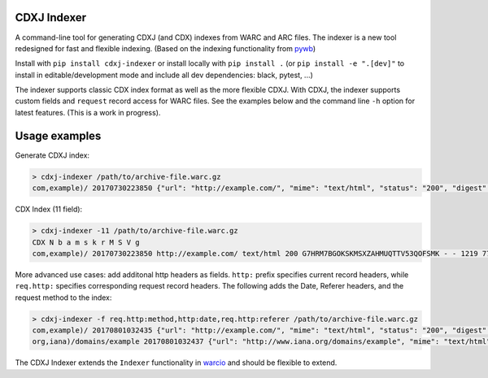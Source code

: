 CDXJ Indexer
~~~~~~~~~~~~

A command-line tool for generating CDXJ (and  CDX) indexes from WARC and ARC files.
The indexer is a new tool redesigned for fast and flexible indexing. (Based on the indexing functionality from `pywb <https://github.com/ikreymer/pywb>`_)

Install with ``pip install cdxj-indexer`` or install locally with ``pip install .`` (or ``pip install -e ".[dev]"`` to install in editable/development mode and include all dev dependencies: black, pytest, ...)


The indexer supports classic CDX index format as well as the more flexible CDXJ. With CDXJ, the indexer supports custom fields and ``request`` record access for WARC files. See the examples below and the command line ``-h`` option for latest features. (This is a work in progress).


Usage examples
~~~~~~~~~~~~~~~~~~~~

Generate CDXJ index:

.. code:: console

    > cdxj-indexer /path/to/archive-file.warc.gz
    com,example)/ 20170730223850 {"url": "http://example.com/", "mime": "text/html", "status": "200", "digest": "G7HRM7BGOKSKMSXZAHMUQTTV53QOFSMK", "length": "1219", "offset": "771", "filename": "example-20170730223917.warc.gz"}


CDX Index (11 field):

.. code:: console

    > cdxj-indexer -11 /path/to/archive-file.warc.gz
    CDX N b a m s k r M S V g
    com,example)/ 20170730223850 http://example.com/ text/html 200 G7HRM7BGOKSKMSXZAHMUQTTV53QOFSMK - - 1219 771 example-20170730223917.warc.gz


More advanced use cases: add additonal http headers as fields. ``http:`` prefix specifies current record headers, while ``req.http:`` specifies corresponding request record headers. The following adds the Date, Referer headers, and the request method to the index:

.. code:: console

    > cdxj-indexer -f req.http:method,http:date,req.http:referer /path/to/archive-file.warc.gz
    com,example)/ 20170801032435 {"url": "http://example.com/", "mime": "text/html", "status": "200", "digest": "A6DESOVDZ3WLYF57CS5E4RIC4ARPWRK7", "length": "1207", "offset": "834", "filename": "temp-20170801032445.warc.gz", "req.http:method": "GET", "http:date": "Tue, 01 Aug 2017 03:24:35 GMT", "referrer": "https://webrecorder.io/temp-NU34HBNO/temp/recording-session/record/http://example.com/"}
    org,iana)/domains/example 20170801032437 {"url": "http://www.iana.org/domains/example", "mime": "text/html", "status": "302", "digest": "RP3Y66FDBYBZKSFYQ4VJ4RMDA5BPDJX2", "length": "675", "offset": "2652", "filename": "temp-20170801032445.warc.gz", "req.http:method": "GET", "http:date": "Tue, 01 Aug 2017 02:35:05 GMT", "referrer": "http://example.com/"}


The CDXJ Indexer extends the ``Indexer`` functionality in `warcio <https://github.com/webrecorder/warcio>`_ and should be flexible to extend.




